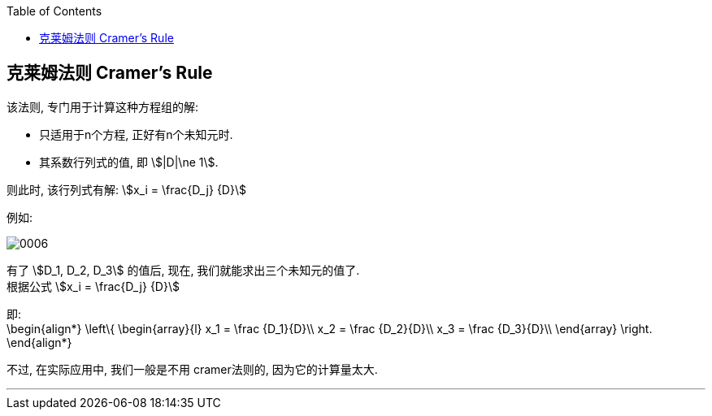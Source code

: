 
:toc:


== 克莱姆法则 Cramer's Rule

该法则, 专门用于计算这种方程组的解:

- 只适用于n个方程, 正好有n个未知元时.
- 其系数行列式的值, 即 stem:[|D|\ne 1].

则此时, 该行列式有解: stem:[x_i = \frac{D_j} {D}]

例如:

image:../img/0006.svg[]

有了 stem:[D_1, D_2, D_3] 的值后, 现在, 我们就能求出三个未知元的值了.  +
根据公式 stem:[x_i = \frac{D_j} {D}]

即: +
\begin{align*}
\left\{ \begin{array}{l}
	x_1 = \frac {D_1}{D}\\
	x_2 = \frac {D_2}{D}\\
	x_3 = \frac {D_3}{D}\\
\end{array} \right.
\end{align*}

不过, 在实际应用中, 我们一般是不用 cramer法则的, 因为它的计算量太大.

---
